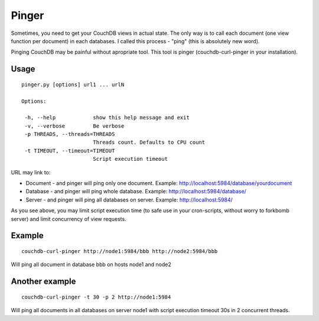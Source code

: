 Pinger
======

Sometimes, you need to get your CouchDB views in actual state. The only way is to call each document (one view function per document) in each databases. I called this process - "ping" (this is absolutely new word). 

Pinging CouchDB may be painful without apropriate tool. This tool is pinger (couchdb-curl-pinger in your installation).

Usage
~~~~~
::

  pinger.py [options] url1 ... urlN

  Options:

   -h, --help            show this help message and exit
   -v, --verbose         Be verbose
   -p THREADS, --threads=THREADS
                         Threads count. Defaults to CPU count
   -t TIMEOUT, --timeout=TIMEOUT
                         Script execution timeout


URL may link to:

* Document - and pinger will ping only one document. Example: http://localhost:5984/database/yourdocument

* Database - and pinger will ping whole database. Example: http://localhost:5984/database/

* Server - and pinger will ping all databases on server. Example: http://localhost:5984/

As you see above, you may limit script execution time (to safe use in your cron-scripts, without worry to forkbomb server) and limit concurrency of view requests.



Example
~~~~~~~
::

  couchdb-curl-pinger http://node1:5984/bbb http://node2:5984/bbb

Will ping all document in database bbb on hosts node1 and node2


Another example
~~~~~~~~~~~~~~~
::

  couchdb-curl-pinger -t 30 -p 2 http://node1:5984

Will ping all documents in all databases on server node1 with script execution timeout 30s in 2 concurrent threads.
